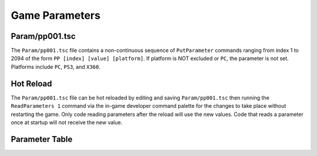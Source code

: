 Game Parameters
===============

Param/pp001.tsc
----------------------

The ``Param/pp001.tsc`` file contains a non-continuous sequence of ``PutParameter`` commands ranging from index 1 to 2094 of the form ``PP [index] [value] [platform]``. If platform is NOT excluded or ``PC``, the parameter is not set. Platforms include ``PC``, ``PS3``, and ``X360``.

Hot Reload
----------

The ``Param/pp001.tsc`` file can be hot reloaded by editing and saving ``Param/pp001.tsc`` then running the ``ReadParameters 1`` command via the in-game developer command palette for the changes to take place without restarting the game. Only code reading parameters after the reload will use the new values. Code that reads a parameter once at startup will not receive the new value.

Parameter Table
---------------

.. csv-table::
   :file: _files/fuelgameparam.csv
   :header-rows: 1
